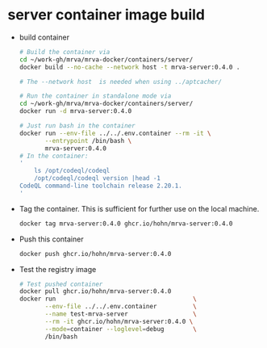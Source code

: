 * server container image build
  - build container
    #+BEGIN_SRC sh 
      # Build the container via
      cd ~/work-gh/mrva/mrva-docker/containers/server/
      docker build --no-cache --network host -t mrva-server:0.4.0 .

      # The --network host  is needed when using ../aptcacher/

      # Run the container in standalone mode via
      cd ~/work-gh/mrva/mrva-docker/containers/server/
      docker run -d mrva-server:0.4.0

      # Just run bash in the container
      docker run --env-file ../../.env.container --rm -it \
             --entrypoint /bin/bash \
             mrva-server:0.4.0
      # In the container:
      '
          ls /opt/codeql/codeql
          /opt/codeql/codeql version |head -1
      CodeQL command-line toolchain release 2.20.1.
      '
    #+END_SRC

  - Tag the container.  This is sufficient for further use on the local machine.
    #+BEGIN_SRC sh
      docker tag mrva-server:0.4.0 ghcr.io/hohn/mrva-server:0.4.0
    #+END_SRC

  - Push this container
    #+BEGIN_SRC sh
      docker push ghcr.io/hohn/mrva-server:0.4.0
    #+END_SRC

  - Test the registry image
    #+BEGIN_SRC sh
      # Test pushed container
      docker pull ghcr.io/hohn/mrva-server:0.4.0
      docker run                                      \
             --env-file ../../.env.container          \
             --name test-mrva-server                  \
             --rm -it ghcr.io/hohn/mrva-server:0.4.0 \
             --mode=container --loglevel=debug        \
             /bin/bash
    #+END_SRC
    
